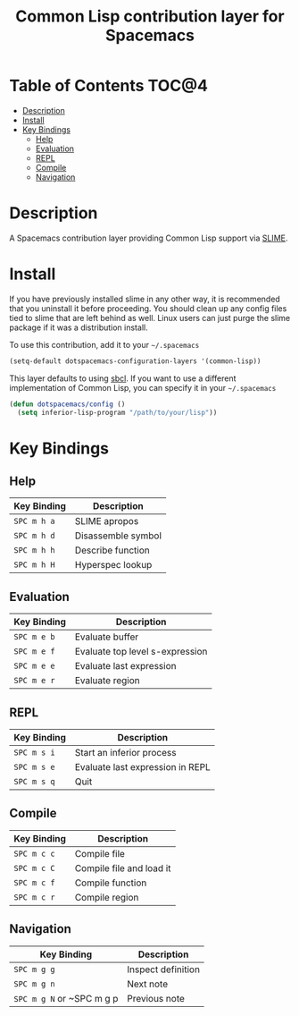 #+TITLE: Common Lisp contribution layer for Spacemacs

[[file:img/slime.png]]

* Table of Contents                                                   :TOC@4:
 - [[#description][Description]]
 - [[#install][Install]]
 - [[#key-bindings][Key Bindings]]
     - [[#help][Help]]
     - [[#evaluation][Evaluation]]
     - [[#repl][REPL]]
     - [[#compile][Compile]]
     - [[#navigation][Navigation]]

* Description

A Spacemacs contribution layer providing Common Lisp support via [[https://github.com/slime/slime][SLIME]].

* Install

If you have previously installed slime in any other way, it is recommended that
you uninstall it before proceeding. You should clean up any config files tied to
slime that are left behind as well. Linux users can just purge the slime package
if it was a distribution install.

To use this contribution, add it to your =~/.spacemacs=

#+BEGIN_SRC emacs-lisp
  (setq-default dotspacemacs-configuration-layers '(common-lisp))
#+END_SRC

This layer defaults to using [[http://www.sbcl.org/][sbcl]]. If you want to use a different implementation
of Common Lisp, you can specify it in your =~/.spacemacs=

#+BEGIN_SRC emacs-lisp
  (defun dotspacemacs/config ()
    (setq inferior-lisp-program "/path/to/your/lisp"))
#+END_SRC

* Key Bindings

** Help

| Key Binding | Description        |
|-------------+--------------------|
| ~SPC m h a~ | SLIME apropos      |
| ~SPC m h d~ | Disassemble symbol |
| ~SPC m h h~ | Describe function  |
| ~SPC m h H~ | Hyperspec lookup   |

** Evaluation

| Key Binding | Description                     |
|-------------+---------------------------------|
| ~SPC m e b~ | Evaluate buffer                 |
| ~SPC m e f~ | Evaluate top level s-expression |
| ~SPC m e e~ | Evaluate last expression        |
| ~SPC m e r~ | Evaluate region                 |

** REPL

| Key Binding | Description                      |
|-------------+----------------------------------|
| ~SPC m s i~ | Start an inferior process        |
| ~SPC m s e~ | Evaluate last expression in REPL |
| ~SPC m s q~ | Quit                             |

** Compile

| Key Binding | Description              |
|-------------+--------------------------|
| ~SPC m c c~ | Compile file             |
| ~SPC m c C~ | Compile file and load it |
| ~SPC m c f~ | Compile function         |
| ~SPC m c r~ | Compile region           |

** Navigation

| Key Binding               | Description        |
|---------------------------+--------------------|
| ~SPC m g g~               | Inspect definition |
| ~SPC m g n~               | Next note          |
| ~SPC m g N~ or ~SPC m g p | Previous note      |
